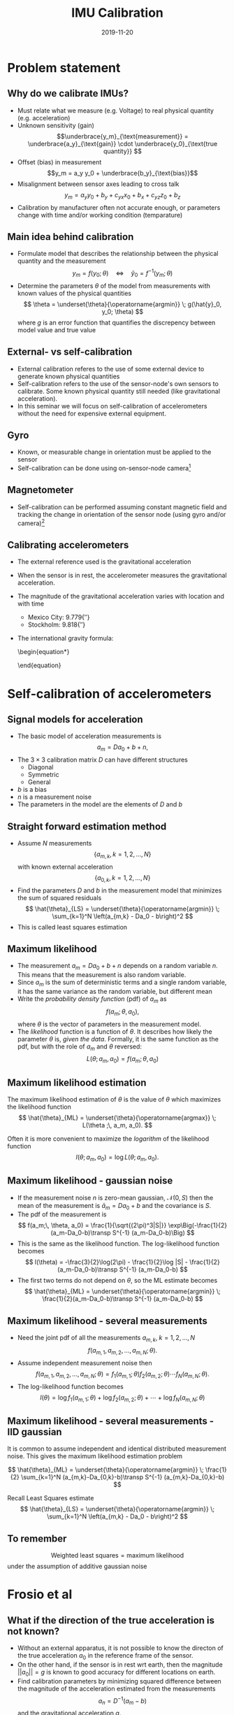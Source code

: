 #+OPTIONS: toc:nil 
# #+LaTeX_CLASS: koma-article 
#+LaTeX_CLASS: beamer
#+LATEX_CLASS_OPTIONS: [presentation,aspectratio=169]
#+OPTIONS: H:2
#+LaTeX_HEADER: \usepackage{khpreamble}
#+LaTeX_HEADER: \usepackage{xcolor}
#+LaTeX_HEADER: \newcommand{\sign}{\mathrm{sign}}
#+LaTeX_HEADER: \renewcommand{\transp}{^{\mathrm{T}}}
#+title: IMU Calibration
# #+date: 2016-01-27
#+date: 2019-11-20
* What do I want the listener to understand? 			   :noexport:
** Why calibration is needed 
** Nonlinear least squares = maximum likelihood if gaussian noise
** Principle of ML
** Solution to ML/nonlinlsq using Levenberg-Marquardt

* What will the students do? 					   :noexport:
** Test algorithm 
* Problem statement
** Why do we calibrate IMUs?
   - Must relate what we measure (e.g. Voltage) to real physical quantity (e.g. acceleration) 
   - Unknown sensitivity (gain) \[\underbrace{y_m}_{\text{measurement}} = \underbrace{a_y}_{\text{gain}} \cdot  \underbrace{y_0}_{\text{true quantity}} \]
   - Offset (bias) in measurement
     \[y_m = a_y y_0 + \underbrace{b_y}_{\text{bias}}\]
   - Misalignment between sensor axes leading to cross talk
     \[ y_m = a_y  y_0 + b_y  + c_{yx} x_0 + b_x + c_{yz}  z_0 + b_z  \]
   - Calibration by manufacturer often not accurate enough, or parameters change with time and/or working condition (temparature)

** Main idea behind calibration
   - Formulate model that describes the relationship between the physical quantity and the measurement 
     \[ y_m = f(y_0; \theta) \quad \Leftrightarrow \quad \hat{y}_0 = f^{-1}(y_m; \theta)   \]
   - Determine the parameters \(\theta\) of the model from measurements with known values of the physical quantities 
     \[ \theta = \underset{\theta}{\operatorname{argmin}} \; g(\hat{y}_0, y_0; \theta) \]
     where $g$ is an error function that quantifies the discrepency between model value and true value  
** External- vs self-calibration
   - External calibration referes to the use of some external device to generate known physical quantities
   - Self-calibration refers to the use of the sensor-node's own sensors to calibrate. Some known physical quantity still needed (like gravitational acceleration).
   - In this seminar we will focus on self-calibration of accelerometers without the need for expensive external equipment.
** Gyro
   - Known, or measurable change in orientation must be applied to the sensor
   - Self-calibration can be done using on-sensor-node camera[fn:1]
** Magnetometer
   - Self-calibration can be performed assuming constant magnetic field and tracking the change in orientation of the sensor node (using gyro and/or camera)[fn:2]
** Calibrating accelerometers
   - The external reference used is the gravitational acceleration 
   - When the sensor is in rest, the accelerometer measures the gravitational acceleration.
   - The magnitude of the gravitational acceleration varies with location and with time
     - Mexico City: \unit{9.779}{\metre\per\second\squared}
     - Stockholm: \unit{9.818}{\metre\per\second\squared}
   - The international gravity formula:
     \begin{equation*}
     \begin{split}
      g = & 9.7803327 \Big(1 + 5.3024\cdot 10^{-3} \sin^2(\theta)  - 5.8 \cdot 10^{-6} \sin^2(2\theta) \Big)\\
          & \; - 3.086 \cdot 10^{-6} h 
     \end{split}
     \end{equation}

* Self-calibration of accelerometers
** Signal models for acceleration
   - The basic model of acceleration measurements is
     \[ a_m = D a_0 + b + n, \]
   - The \(3\times 3\) calibration matrix $D$ can have different structures
     - Diagonal 
     - Symmetric
     - General
   - \(b\) is a bias
   - \(n\) is a measurement noise
   - The parameters in the model are the elements of \(D\) and \(b\)
** Straight forward estimation method
   - Assume $N$ measurements \[ \{a_{m,k}, \, k=1,2,\ldots, N\} \] with known external acceleration
     \[ \{a_{0,k}, \, k=1,2,\ldots, N\} \]
   - Find the parameters \(D\) and \(b\) in the measurement model that minimizes the sum of squared residuals
     \[ \hat{\theta}_{LS} = \underset{\theta}{\operatorname{argmin}}  \; \sum_{k=1}^N \left(a_{m,k} - Da_0 - b\right)^2 \]
   - This is called least squares estimation
** Maximum likelihood
   - The measurement \(a_m = D a_0 + b + n\) depends on a random variable \(n\). This means that the measurement is also random variable.
   - Since \(a_m\) is the sum of deterministic terms and a single random variable, it has the same variance as the random variable, but different mean
   - Write the /probability density function/ (pdf) of \(a_m\) as \[f(a_m;\, \theta, a_0),\] where \(\theta\) is the vector of parameters in the measurement model.
   - The /likelihood/ function is a function of \(\theta\). It describes how likely the parameter \(\theta\) is, /given the data/. Formally, it is the same function as the pdf, but with the role of \(a_m\) and \(\theta\) reversed:
     \[ L(\theta ;\, a_m, a_0) = f(a_m;\, \theta, a_0) \]
** Maximum likelihood estimation
    The maximum likelihood estimation of \(\theta\) is the value of \(\theta\) which maximizes the likelihood function
    \[ \hat{\theta}_{ML} = \underset{\theta}{\operatorname{argmax}} \; L(\theta ;\, a_m, a_0). \]

    Often it is more convenient to maximize the /logarithm/ of the likelihood function
    \[ l(\theta ;\, a_m, a_0) = \log L(\theta ;\, a_m, a_0). \]

** Maximum likelihood - gaussian noise
   - If the measurement noise \(n\) is zero-mean gaussian, 
     \(\mathcal{N}(0, S) \) then the mean of the measurement is \(\bar{a}_m = Da_0+b \) and the covariance is $S$.
   - The pdf of the measurement is
     \[ f(a_m;\, \theta, a_0) = \frac{1}{\sqrt{(2\pi)^3|S|}} \exp\Big(-\frac{1}{2}(a_m-Da_0-b)\transp S^{-1} (a_m-Da_0-b)\Big) \]
   - This is the same as the likelihood function. The log-likelihood function becomes
     \[ l(\theta) = -\frac{3}{2}\log(2\pi) - \frac{1}{2}\log |S| - \frac{1}{2}(a_m-Da_0-b)\transp S^{-1} (a_m-Da_0-b) \]
   - The first two terms do not depend on $\theta$, so the ML estimate becomes
     \[ \hat{\theta}_{ML} = \underset{\theta}{\operatorname{argmin}} \; \frac{1}{2}(a_m-Da_0-b)\transp S^{-1} (a_m-Da_0-b) \]


** Maximum likelihood - several measurements
   - Need the joint pdf of all the measurements \( a_{m,k},\; k=1,2,\ldots, N \)
     \[ f(a_{m,1}, a_{m,2}, \ldots, a_{m,N};\, \theta ). \] 
   - Assume independent measurement noise then
     \[ f(a_{m,1}, a_{m,2}, \ldots, a_{m,N};\, \theta) = f_1(a_{m,1};\, \theta)f_2(a_{m,2};\, \theta)\cdots f_N(a_{m,N};\, \theta). \]
   - The log-likelihood function becomes
     \[ l(\theta) = \log f_1(a_{m,1};\, \theta) + \log f_2(a_{m,2};\, \theta) + \cdots + \log f_N(a_{m,N};\, \theta) \]

** Maximum likelihood - several measurements - IID gaussian
   It is common to assume independent and identical distributed measurement noise. This gives the maximum likelihood estimation problem
   
   \[ \hat{\theta}_{ML} = \underset{\theta}{\operatorname{argmin}} \; \frac{1}{2} \sum_{k=1}^N (a_{m,k}-Da_{0,k}-b)\transp S^{-1} (a_{m,k}-Da_{0,k}-b) \]
   
   Recall Least Squares estimate
     \[ \hat{\theta}_{LS} = \underset{\theta}{\operatorname{argmin}}  \; \sum_{k=1}^N \left(a_{m,k} - Da_0 - b\right)^2 \]

** To remember
   \[
   \text{Weighted least squares} = \text{maximum likelihood} \]
   under the assumption of additive gaussian noise

* Frosio et al 
** What if the direction of the true acceleration is not known?
   - Without an external apparatus, it is not possible to know the directon of the true acceleration \(a_0\) in the reference frame of the sensor.
   - On the other hand, if the sensor is in rest wrt earth, then the magnitude \(||a_0||=g\) is known to good accuracy for different locations on earth.
   - Find calibration parameters by minimizing squared difference between the magnitude of the acceleration estimated from the measurements 
     \[ a_n = D^{-1}(a_m - b) \]
     and the gravitational acceleration \(g\).
   - Estimation problem
     \[\hat{\theta}_{NLS} = \underset{\theta}{\operatorname{argmin}} \; \sum_{k=1}^N \left( ||a_{n,k}||^2 - g^2 \right)^2 \]
  
** Frosio et al
   \begin{center}
   \includegraphics[width=0.8\linewidth]{frosio-title.png}
   \end{center}

   - Show that \( ||a_{n,k}||^2 \) can be approximated by the sum of a deterministic and a gaussian term.
   - The (nonlinear) LS estimate is then also the ML estimate.
   - The likelihood function can be used to determine suitable model order
     - 6, 9 or 12 parameters
     - Aikaikes Information Criterion

** Nonlinear least squares
   - The problem 
     \[ \hat{\theta}_{NLS} = \underset{\theta}{\operatorname{argmin}} \; \sum_{k=1}^N \left( ||a_{n,k}||^2 - g^2 \right)^2 \]
   
     is *not* linear in the variables $\theta$.

   - Iterative solution needed.

   - Implemented in matlab's =lsqnonlin= function

   - Multiple solutions (local minima)

     - Need to start close to true values

     - Use factory calibration of sensor as starting point 

* Algorithm							   :noexport:
** Minimum of a smooth function
** Levenberg-Marquardt

* Hands-on
** Hands-on
*** Set-up Wireless IMU
*** Collect calibration data
*** Check calibration
* Footnotes

[fn:1] Weiss, Stephan, et al. "Real-time onboard visual-inertial state estimation and self-calibration of MAVs in unknown environments." Robotics and Automation (ICRA), 2012 IEEE International Conference on. IEEE, 2012.

[fn:2] Kok, Manon, et al. "Calibration of a magnetometer in combination with inertial sensors." Information Fusion (FUSION), 2012 15th International Conference on. IEEE, 2012.




